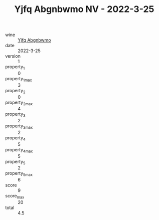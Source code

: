 :PROPERTIES:
:ID:                     886fee4f-63d2-4ccf-a05e-c77146b8753d
:END:
#+TITLE: Yjfq Abgnbwmo NV - 2022-3-25

- wine :: [[id:fb389b28-f7f0-4de0-98fd-f110d9e3358b][Yjfq Abgnbwmo]]
- date :: 2022-3-25
- version :: 1
- property_1 :: 0
- property_1_max :: 3
- property_2 :: 0
- property_2_max :: 4
- property_3 :: 2
- property_3_max :: 2
- property_4 :: 5
- property_4_max :: 5
- property_5 :: 2
- property_5_max :: 6
- score :: 9
- score_max :: 20
- total :: 4.5


